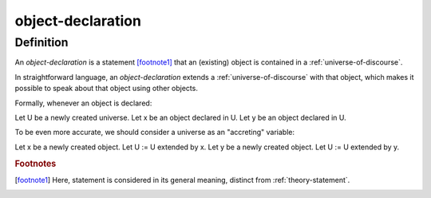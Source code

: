.. _object_declaration_math_concept:
.. _declaration:
.. _declare:
.. _object-declaration:

object-declaration
===================

.. seealso::
   :ref:`object-creation` | :ref:`object_inclusion`

Definition
----------

An *object-declaration* is a statement [footnote1]_ that an (existing) object is contained in a :ref:`universe-of-discourse`.

In straightforward language, an *object-declaration* extends a :ref:`universe-of-discourse` with that object, which makes it possible to speak about that object using other objects.

Formally, whenever an object is declared:

Let U be a newly created universe.
Let x be an object declared in U.
Let y be an object declared in U.

To be even more accurate, we should consider a universe as an "accreting" variable:

Let x be a newly created object.
Let U := U extended by x.
Let y be a newly created object.
Let U := U extended by y.

.. rubric:: Footnotes
.. [footnote1] Here, statement is considered in its general meaning, distinct from :ref:`theory-statement`.

